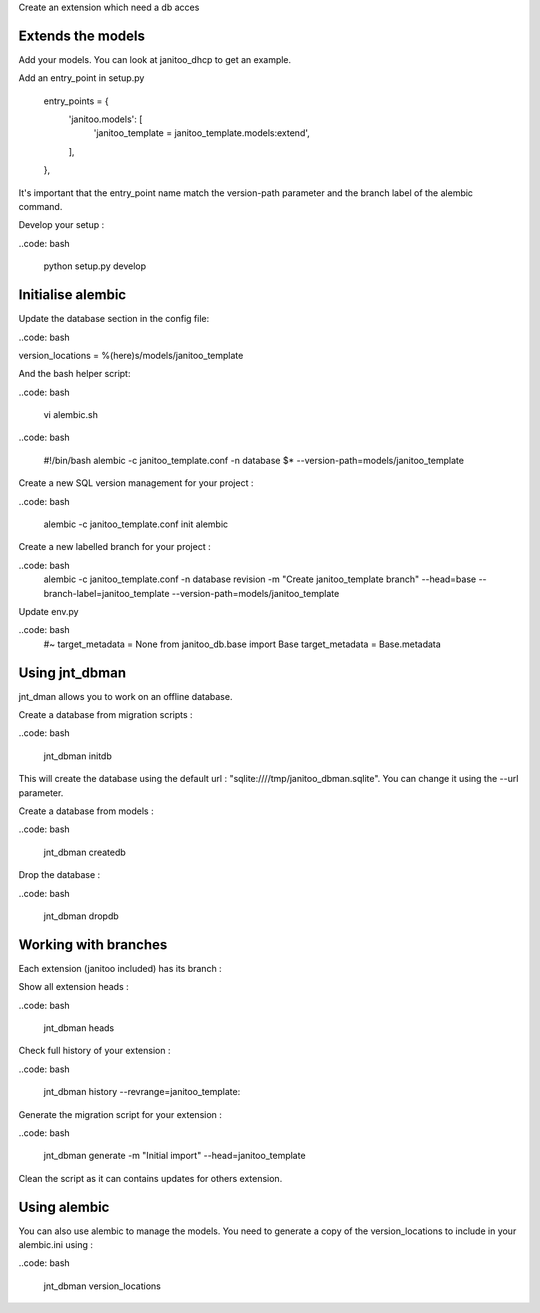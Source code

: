 Create an extension which need a db acces

Extends the models
------------------

Add your models. You can look at janitoo_dhcp to get an example.

Add an entry_point in setup.py

    entry_points = {
        'janitoo.models': [
            'janitoo_template = janitoo_template.models:extend',
        ],
    },

It's important that the entry_point name match the version-path parameter and the branch label of the alembic command.

Develop your setup :

..code: bash

    python setup.py develop


Initialise alembic
------------------

Update the database section in the config file:

..code: bash

version_locations = %(here)s/models/janitoo_template

And the bash helper script:

..code: bash

    vi alembic.sh

..code: bash

    #!/bin/bash
    alembic -c janitoo_template.conf -n database $* --version-path=models/janitoo_template

Create a new SQL version management for your project :

..code: bash

    alembic -c janitoo_template.conf init alembic

Create a new labelled branch for your project :

..code: bash
    alembic -c janitoo_template.conf -n database  revision -m "Create janitoo_template branch" --head=base --branch-label=janitoo_template --version-path=models/janitoo_template

Update env.py

..code: bash
    #~ target_metadata = None
    from janitoo_db.base import Base
    target_metadata = Base.metadata


Using jnt_dbman
---------------

jnt_dman allows you to work on an offline database.

Create a database from migration scripts :

..code: bash

    jnt_dbman initdb

This will create the database using the default url : "sqlite:////tmp/janitoo_dbman.sqlite". You can change it using the --url parameter.


Create a database from models :

..code: bash

    jnt_dbman createdb


Drop the database :

..code: bash

    jnt_dbman dropdb


Working with branches
---------------------
Each extension (janitoo included) has its branch :

Show all extension heads :

..code: bash

    jnt_dbman heads

Check full history of your extension :

..code: bash

    jnt_dbman history --revrange=janitoo_template:

Generate the migration script for your extension :

..code: bash

    jnt_dbman generate -m "Initial import" --head=janitoo_template

Clean the script as it can contains updates for others extension.

Using alembic
-------------

You can also use alembic to manage the models. You need to generate a copy of the version_locations to include in your alembic.ini using :

..code: bash

    jnt_dbman version_locations
